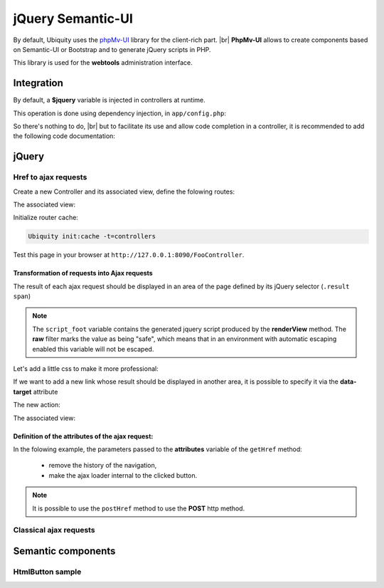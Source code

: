 .. _richclient:
jQuery Semantic-UI
******************

.. |br| raw:: html

   <br />

By default, Ubiquity uses the `phpMv-UI <https://phpmv-ui.kobject.net>`_ library for the client-rich part. |br|
**PhpMv-UI** allows to create components based on Semantic-UI or Bootstrap and to generate jQuery scripts in PHP.

This library is used for the **webtools** administration interface.

Integration
-----------

By default, a **$jquery** variable is injected in controllers at runtime.

This operation is done using dependency injection, in ``app/config.php``:

.. code-block:: php
   :caption: app/config.php
   
   ...
   "di"=>array(
   		"@exec"=>array(
   				"jquery"=>function ($controller){
   					return \Ubiquity\core\Framework::diSemantic($controller);
   					}
   				)
   		)
   ...

So there's nothing to do, |br|
but to facilitate its use and allow code completion in a controller, it is recommended to add the following code documentation:

.. code-block:: php
   :caption: app/controllers/FooController.php
   
    /**
    * Controller FooController
    * @property \Ajax\php\ubiquity\JsUtils $jquery
    **/
   class FooController extends ControllerBase{
   
   	public function index(){}
   }

jQuery
------
Href to ajax requests
+++++++++++++++++++++

Create a new Controller and its associated view, define the folowing routes:

.. code-block:: php
   :linenos:
   :caption: app/controllers/FooController.php
   
   namespace controllers;

   class FooController extends ControllerBase {
   
   	public function index() {
   		$this->loadview("FooController/index.html");
   	}
   
   	/**
   	 *
   	 *@get("a","name"=>"action.a")
   	 */
   	public function aAction() {
   		echo "a";
   	}
   
   	/**
   	 *
   	 *@get("b","name"=>"action.b")
   	 */
   	public function bAction() {
   		echo "b";
   	}
   }
The associated view:

.. code-block:: html
   :caption: app/views/FooController/index.html
   
   	<a href="{{path('action.a')}}">Action a</a>
   	<a href="{{path('action.b')}}">Action b</a>

Initialize router cache:

.. code-block:: bash
   
   Ubiquity init:cache -t=controllers

Test this page in your browser at ``http://127.0.0.1:8090/FooController``.

Transformation of requests into Ajax requests
#############################################

The result of each ajax request should be displayed in an area of the page defined by its jQuery selector (``.result span``)

.. code-block:: php
   :caption: app/controllers/FooController.php
   
   namespace controllers;

   /**
    * @property \Ajax\php\ubiquity\JsUtils $jquery
    */
   class FooController extends ControllerBase {
   
   	public function index() {
   		$this->jquery->getHref('a','.result span');
   		$this->jquery->renderView("FooController/index.html");
   	}
   	...
   }


.. code-block:: html
   :emphasize-lines: 7
   :caption: app/views/FooController/index.html
   
   	<a href="{{path('action.a')}}">Action a</a>
   	<a href="{{path('action.b')}}">Action b</a>
   <div class='result'>
   	Selected action:
   	<span>No One</span>
   </div>
   {{ script_foot | raw }}

.. note:: The ``script_foot`` variable contains the generated jquery script produced by the **renderView** method.
   The **raw** filter marks the value as being "safe", which means that in an environment with automatic escaping enabled this variable will not be escaped.

Let's add a little css to make it more professional:

.. code-block:: html
   :caption: app/views/FooController/index.html
   
   <div class="ui buttons">
   	<a class="ui button" href="{{path('action.a')}}">Action a</a>
   	<a class="ui button" href="{{path('action.b')}}">Action b</a>
   </div>
   <div class='ui segment result'>
   	Selected action:
   	<span class="ui label">No One</span>
   </div>
   {{ script_foot | raw }}
   

If we want to add a new link whose result should be displayed in another area, it is possible to specify it via the **data-target** attribute

The new action:

.. code-block:: php
   :caption: app/controllers/FooController.php
   
   namespace controllers;

   class FooController extends ControllerBase {
   	...
   	/**
   	 *@get("c","name"=>"action.c")
   	 */
   	public function cAction() {
   		echo \rand(0, 1000);
   	}
   }
The associated view:

.. code-block:: html
   :emphasize-lines: 4,9
   :caption: app/views/FooController/index.html
   
   <div class="ui buttons">
   	<a class="ui button" href="{{path('action.a')}}">Action a</a>
   	<a class="ui button" href="{{path('action.b')}}">Action b</a>
   	<a class="ui button" href="{{path('action.c')}}" data-target=".result p">Action c</a>
   </div>
   <div class='ui segment result'>
   	Selected action:
   	<span class="ui label">No One</span>
   	<p></p>
   </div>
   {{ script_foot | raw }}

.. image:: /_static/images/richclient/semantic/fooController.png
   :class: bordered

Definition of the attributes of the ajax request:
################################################

In the folowing example, the parameters passed to the **attributes** variable of the ``getHref`` method:

 - remove the history of the navigation,
 - make the ajax loader internal to the clicked button.

.. code-block:: php
   :linenos:
   :emphasize-lines: 10-11
   :caption: app/controllers/FooController.php
   
   namespace controllers;

   /**
    * @property \Ajax\php\ubiquity\JsUtils $jquery
    */
   class FooController extends ControllerBase {
   
   	public function index() {
   		$this->jquery->getHref('a','.result span', [
   			'hasLoader' => 'internal',
   			'historize' => false
   		]);
   		$this->jquery->renderView("FooController/index.html");
   	}
   	...
   }

.. note:: It is possible to use the ``postHref`` method to use the **POST** http method.

Classical ajax requests
+++++++++++++++++++++++



Semantic components
-------------------

HtmlButton sample
+++++++++++++++++



